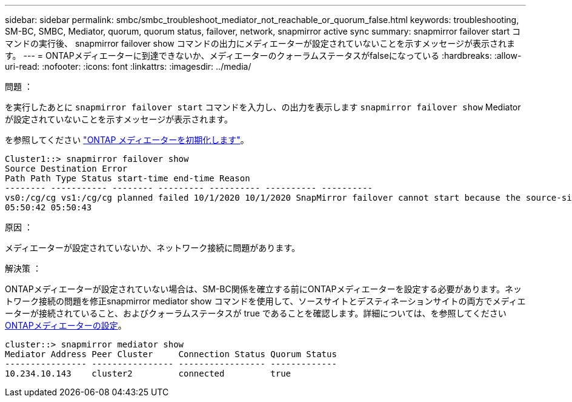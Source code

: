 ---
sidebar: sidebar 
permalink: smbc/smbc_troubleshoot_mediator_not_reachable_or_quorum_false.html 
keywords: troubleshooting, SM-BC, SMBC, Mediator, quorum, quorum status, failover, network, snapmirror active sync 
summary: snapmirror failover start コマンドの実行後、 snapmirror failover show コマンドの出力にメディエーターが設定されていないことを示すメッセージが表示されます。 
---
= ONTAPメディエーターに到達できないか、メディエーターのクォーラムステータスがfalseになっている
:hardbreaks:
:allow-uri-read: 
:nofooter: 
:icons: font
:linkattrs: 
:imagesdir: ../media/


.問題 ：
[role="lead"]
を実行したあとに `snapmirror failover start` コマンドを入力し、の出力を表示します `snapmirror failover show` Mediatorが設定されていないことを示すメッセージが表示されます。

を参照してください link:smbc_install_confirm_ontap_cluster.html#initialize-the-ontap-mediator["ONTAP メディエーターを初期化します"]。

....
Cluster1::> snapmirror failover show
Source Destination Error
Path Path Type Status start-time end-time Reason
-------- ----------- -------- --------- ---------- ---------- ----------
vs0:/cg/cg vs1:/cg/cg planned failed 10/1/2020 10/1/2020 SnapMirror failover cannot start because the source-side precheck failed. reason: Mediator not configured.
05:50:42 05:50:43
....
.原因 ：
メディエーターが設定されていないか、ネットワーク接続に問題があります。

.解決策 ：
ONTAPメディエーターが設定されていない場合は、SM-BC関係を確立する前にONTAPメディエーターを設定する必要があります。ネットワーク接続の問題を修正snapmirror mediator show コマンドを使用して、ソースサイトとデスティネーションサイトの両方でメディエーターが接続されていること、およびクォーラムステータスが true であることを確認します。詳細については、を参照してください xref:smbc_install_confirm_ontap_cluster.html[ONTAPメディエーターの設定]。

....
cluster::> snapmirror mediator show
Mediator Address Peer Cluster     Connection Status Quorum Status
---------------- ---------------- ----------------- -------------
10.234.10.143    cluster2         connected         true
....